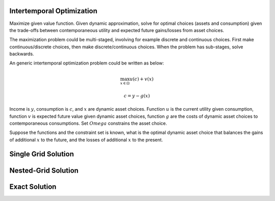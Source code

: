 Intertemporal Optimization
==========================

Maximize given value function. Given dynamic approximation, solve for optimal
choices (assets and consumption) given the trade-offs between contemporaneous
utility and expected future gains/losses from asset choices.

The maximization problem could be multi-staged, involving for example discrete
and continuous choices. First make continuous/discrete choices, then make
discrete/continuous choices. When the problem has sub-stages, solve backwards.

An generic intertemporal optimization problem could be written as below:

.. math::

    \max_{ x \in \Omega} u(c) + v(x)

    c = y - g\left(x\right)

Income is :math:`y`, consumption is :math:`c`, and :math:`x` are dynamic asset choices.
Function :math:`u` is the current utility given consumption, function :math:`v` is expected future value given
dynamic asset choices, function :math:`g` are the costs of dynamic asset choices to contemporaneous consumptions.
Set :math:`Omega` constrains the asset choice.

Suppose the functions and the constraint set is known, what is the optimal dynamic asset choice that balances the gains
of additional :math:`x` to the future, and the losses of additional :math:`x` to the present.

Single Grid Solution
====================

Nested-Grid Solution
====================

Exact Solution
==============

